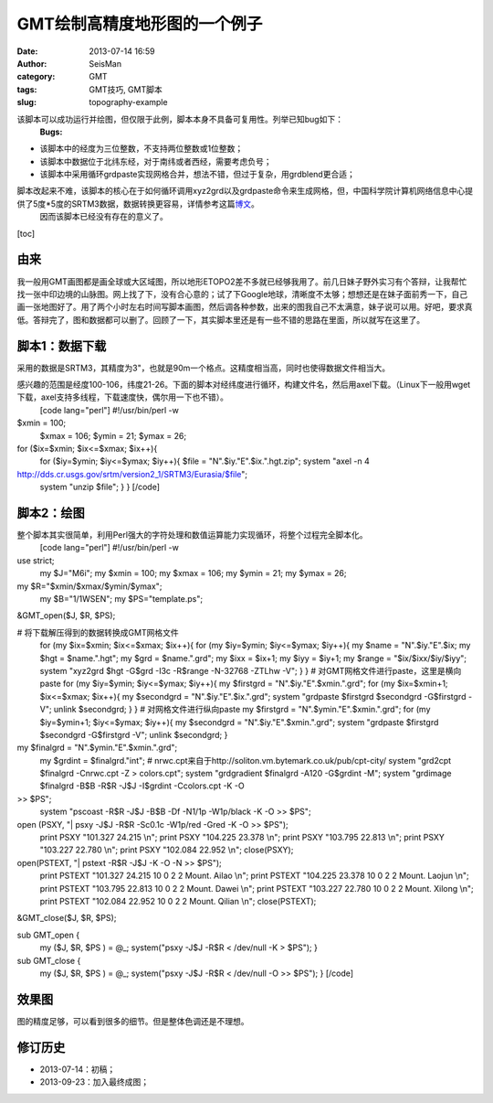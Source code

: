 GMT绘制高精度地形图的一个例子
#####################################################
:date: 2013-07-14 16:59
:author: SeisMan
:category: GMT
:tags: GMT技巧, GMT脚本
:slug: topography-example

.. raw:: html

   <div class="note">

该脚本可以成功运行并绘图，但仅限于此例，脚本本身不具备可复用性。列举已知bug如下：
 **Bugs:**

.. raw:: html

   </p>

-  该脚本中的经度为三位整数，不支持两位整数或1位整数；
-  该脚本中数据位于北纬东经，对于南纬或者西经，需要考虑负号；
-  该脚本中采用循环grdpaste实现网格合并，想法不错，但过于复杂，用grdblend更合适；

.. raw:: html

   <p>

脚本改起来不难，该脚本的核心在于如何循环调用xyz2grd以及grdpaste命令来生成网格，但，中国科学院计算机网络信息中心提供了5度\*5度的SRTM3数据，数据转换更容易，详情参考这篇\ `博文`_\ 。
 因而该脚本已经没有存在的意义了。

.. raw:: html

   </div>

[toc]

由来
~~~~

我一般用GMT画图都是画全球或大区域图，所以地形ETOPO2差不多就已经够我用了。前几日妹子野外实习有个答辩，让我帮忙找一张中印边境的山脉图。网上找了下，没有合心意的；试了下Google地球，清晰度不太够；想想还是在妹子面前秀一下，自己画一张地图好了。用了两个小时左右时间写脚本画图，然后调各种参数，出来的图我自己不太满意，妹子说可以用。好吧，要求真低。答辩完了，图和数据都可以删了。回顾了一下，其实脚本里还是有一些不错的思路在里面，所以就写在这里了。

脚本1：数据下载
~~~~~~~~~~~~~~

采用的数据是SRTM3，其精度为3"，也就是90m一个格点。这精度相当高，同时也使得数据文件相当大。

感兴趣的范围是经度100-106，纬度21-26。下面的脚本对经纬度进行循环，构建文件名，然后用axel下载。（Linux下一般用wget下载，axel支持多线程，下载速度快，偶尔用一下也不错）。
 [code lang="perl"]
 #!/usr/bin/perl -w

$xmin = 100;
 $xmax = 106;
 $ymin = 21;
 $ymax = 26;

for ($ix=$xmin; $ix<=$xmax; $ix++){
 for ($iy=$ymin; $iy<=$ymax; $iy++){
 $file = "N".$iy."E".$ix.".hgt.zip";
 system "axel -n 4
http://dds.cr.usgs.gov/srtm/version2\_1/SRTM3/Eurasia/$file";
 system "unzip $file";
 }
 }
 [/code]

脚本2：绘图
~~~~~~~~~~

整个脚本其实很简单，利用Perl强大的字符处理和数值运算能力实现循环，将整个过程完全脚本化。
 [code lang="perl"]
 #!/usr/bin/perl -w

use strict;
 my $J="M6i";
 my $xmin = 100;
 my $xmax = 106;
 my $ymin = 21;
 my $ymax = 26;

my $R="$xmin/$xmax/$ymin/$ymax";
 my $B="1/1WSEN";
 my $PS="template.ps";

&GMT\_open($J, $R, $PS);

# 将下载解压得到的数据转换成GMT网格文件
 for (my $ix=$xmin; $ix<=$xmax; $ix++){
 for (my $iy=$ymin; $iy<=$ymax; $iy++){
 my $name = "N".$iy."E".$ix;
 my $hgt = $name.".hgt";
 my $grd = $name.".grd";
 my $ixx = $ix+1;
 my $iyy = $iy+1;
 my $range = "$ix/$ixx/$iy/$iyy";
 system "xyz2grd $hgt -G$grd -I3c -R$range -N-32768 -ZTLhw -V";
 }
 }
 # 对GMT网格文件进行paste，这里是横向paste
 for (my $iy=$ymin; $iy<=$ymax; $iy++){
 my $firstgrd = "N".$iy."E".$xmin.".grd";
 for (my $ix=$xmin+1; $ix<=$xmax; $ix++){
 my $secondgrd = "N".$iy."E".$ix.".grd";
 system "grdpaste $firstgrd $secondgrd -G$firstgrd -V";
 unlink $secondgrd;
 }
 }
 # 对网格文件进行纵向paste
 my $firstgrd = "N".$ymin."E".$xmin.".grd";
 for (my $iy=$ymin+1; $iy<=$ymax; $iy++){
 my $secondgrd = "N".$iy."E".$xmin.".grd";
 system "grdpaste $firstgrd $secondgrd -G$firstgrd -V";
 unlink $secondgrd;
 }

my $finalgrd = "N".$ymin."E".$xmin.".grd";
 my $grdint = $finalgrd."int";
 # nrwc.cpt来自于http://soliton.vm.bytemark.co.uk/pub/cpt-city/
 system "grd2cpt $finalgrd -Cnrwc.cpt -Z > colors.cpt";
 system "grdgradient $finalgrd -A120 -G$grdint -M";
 system "grdimage $finalgrd -B$B -R$R -J$J -I$grdint -Ccolors.cpt -K -O
>> $PS";
 system "pscoast -R$R -J$J -B$B -Df -N1/1p -W1p/black -K -O >> $PS";

open (PSXY, "\| psxy -J$J -R$R -Sc0.1c -W1p/red -Gred -K -O >> $PS");
 print PSXY "101.327 24.215 \\n";
 print PSXY "104.225 23.378 \\n";
 print PSXY "103.795 22.813 \\n";
 print PSXY "103.227 22.780 \\n";
 print PSXY "102.084 22.952 \\n";
 close(PSXY);

open(PSTEXT, "\| pstext -R$R -J$J -K -O -N >> $PS");
 print PSTEXT "101.327 24.215 10 0 2 2 Mount. Ailao \\n";
 print PSTEXT "104.225 23.378 10 0 2 2 Mount. Laojun \\n";
 print PSTEXT "103.795 22.813 10 0 2 2 Mount. Dawei \\n";
 print PSTEXT "103.227 22.780 10 0 2 2 Mount. Xilong \\n";
 print PSTEXT "102.084 22.952 10 0 2 2 Mount. Qilian \\n";
 close(PSTEXT);

&GMT\_close($J, $R, $PS);

sub GMT\_open {
 my ($J, $R, $PS ) = @\_;
 system("psxy -J$J -R$R < /dev/null -K > $PS");
 }

sub GMT\_close {
 my ($J, $R, $PS ) = @\_;
 system("psxy -J$J -R$R < /dev/null -O >> $PS");
 }
 [/code]

效果图
~~~~~~

图的精度足够，可以看到很多的细节。但是整体色调还是不理想。

.. figure:: http://ww2.sinaimg.cn/large/c27c15bejw1e8w9zn2kybj21kw1e2kjl.jpg
   :align: center
   :alt: 

修订历史
~~~~~~~~

-  2013-07-14：初稿；
-  2013-09-23：加入最终成图；

.. _博文: http://seisman.info/srtm.html

